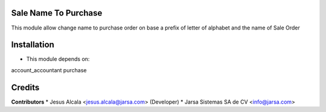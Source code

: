 Sale Name To Purchase
=======================

This module allow change name to purchase order
on base a prefix of letter of alphabet and
the name of Sale Order

Installation
============

- This module depends on:

account_accountant
purchase

Credits
=======

**Contributors**
* Jesus Alcala <jesus.alcala@jarsa.com> (Developer)
* Jarsa Sistemas SA de CV <info@jarsa.com>
